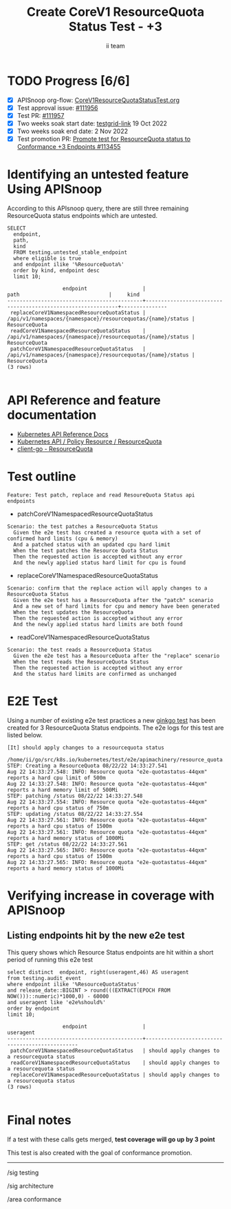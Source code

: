 # -*- ii: apisnoop; -*-
#+TITLE: Create CoreV1 ResourceQuota Status Test - +3
#+AUTHOR: ii team
#+TODO: TODO(t) NEXT(n) IN-PROGRESS(i) BLOCKED(b) | DONE(d)
#+OPTIONS: toc:nil tags:nil todo:nil
#+EXPORT_SELECT_TAGS: export
#+PROPERTY: header-args:sql-mode :product postgres


* TODO Progress [6/6]                                                   :export:
- [X] APISnoop org-flow: [[https://github.com/apisnoop/ticket-writing/blob/master/CoreV1ResourceQuotaStatusTest.org][CoreV1ResourceQuotaStatusTest.org]]
- [X] Test approval issue: [[https://issues.k8s.io/111956][#111956]]
- [X] Test PR: [[https://pr.k8s.io/111957][#111957]]
- [X] Two weeks soak start date: [[https://testgrid.k8s.io/sig-release-master-blocking#gce-cos-master-default&width=5&graph-metrics=test-duration-minutes&include-filter-by-regex=should.apply.changes.to.a.resourcequota.status][testgrid-link]] 19 Oct 2022
- [X] Two weeks soak end date: 2 Nov 2022
- [X] Test promotion PR: [[https://pr.k8s.io/113455][Promote test for ResourceQuota status to Conformance +3 Endpoints #113455]]

* Identifying an untested feature Using APISnoop                     :export:

According to this APIsnoop query, there are still three remaining ResourceQuota status endpoints which are untested.

  #+NAME: untested_stable_core_endpoints
  #+begin_src sql-mode :eval never-export :exports both :session none
    SELECT
      endpoint,
      path,
      kind
      FROM testing.untested_stable_endpoint
      where eligible is true
      and endpoint ilike '%ResourceQuota%'
      order by kind, endpoint desc
      limit 10;
  #+end_src

  #+RESULTS: untested_stable_core_endpoints
  #+begin_SRC example
                    endpoint                  |                            path                             |     kind
  --------------------------------------------+-------------------------------------------------------------+---------------
   replaceCoreV1NamespacedResourceQuotaStatus | /api/v1/namespaces/{namespace}/resourcequotas/{name}/status | ResourceQuota
   readCoreV1NamespacedResourceQuotaStatus    | /api/v1/namespaces/{namespace}/resourcequotas/{name}/status | ResourceQuota
   patchCoreV1NamespacedResourceQuotaStatus   | /api/v1/namespaces/{namespace}/resourcequotas/{name}/status | ResourceQuota
  (3 rows)

  #+end_SRC

* API Reference and feature documentation                            :export:

- [[https://kubernetes.io/docs/reference/kubernetes-api/][Kubernetes API Reference Docs]]
- [[https://kubernetes.io/docs/reference/kubernetes-api/policy-resources/resource-quota-v1/][Kubernetes API / Policy Resource / ResourceQuota]]
- [[https://github.com/kubernetes/client-go/blob/master/kubernetes/typed/core/v1/resourcequota.go][client-go - ResourceQuota]]

* Test outline :export:

#+begin_src
Feature: Test patch, replace and read ResoureQuota Status api endpoints
#+end_src

- patchCoreV1NamespacedResourceQuotaStatus

#+begin_src
Scenario: the test patches a ResourceQuota Status
  Given the e2e test has created a resource quota with a set of confirmed hard limits (cpu & memory)
  And a patched status with an updated cpu hard limit
  When the test patches the Resource Quota Status
  Then the requested action is accepted without any error
  And the newly applied status hard limit for cpu is found
#+end_src

- replaceCoreV1NamespacedResourceQuotaStatus

#+begin_src
Scenario: confirm that the replace action will apply changes to a ResourceQuota Status
  Given the e2e test has a ResourceQuota after the "patch" scenario
  And a new set of hard limits for cpu and memory have been generated
  When the test updates the ResourceQuota
  Then the requested action is accepted without any error
  And the newly applied status hard limits are both found
#+end_src

- readCoreV1NamespacedResourceQuotaStatus

#+begin_src
Scenario: the test reads a ResourceQuota Status
  Given the e2e test has a ResourceQuota after the "replace" scenario
  When the test reads the ResourceQuota Status
  Then the requested action is accepted without any error
  And the status hard limits are confirmed as unchanged
#+end_src

* E2E Test :export:

Using a number of existing e2e test practices a new [[https://github.com/ii/kubernetes/blob/create-resourcequota-status-test/test/e2e/apimachinery/resource_quota.go#L990-L1075][ginkgo test]] has been created for 3 ResourceQuota Status endpoints.
The e2e logs for this test are listed below.

#+begin_src
[It] should apply changes to a resourcequota status
  /home/ii/go/src/k8s.io/kubernetes/test/e2e/apimachinery/resource_quota.go:990
STEP: Creating a ResourceQuota 08/22/22 14:33:27.541
Aug 22 14:33:27.548: INFO: Resource quota "e2e-quotastatus-44qxm" reports a hard cpu limit of 500m
Aug 22 14:33:27.548: INFO: Resource quota "e2e-quotastatus-44qxm" reports a hard memory limit of 500Mi
STEP: patching /status 08/22/22 14:33:27.548
Aug 22 14:33:27.554: INFO: Resource quota "e2e-quotastatus-44qxm" reports a hard cpu status of 750m
STEP: updating /status 08/22/22 14:33:27.554
Aug 22 14:33:27.561: INFO: Resource quota "e2e-quotastatus-44qxm" reports a hard cpu status of 1500m
Aug 22 14:33:27.561: INFO: Resource quota "e2e-quotastatus-44qxm" reports a hard memory status of 1000Mi
STEP: get /status 08/22/22 14:33:27.561
Aug 22 14:33:27.565: INFO: Resource quota "e2e-quotastatus-44qxm" reports a hard cpu status of 1500m
Aug 22 14:33:27.565: INFO: Resource quota "e2e-quotastatus-44qxm" reports a hard memory status of 1000Mi
#+end_src

* Verifying increase in coverage with APISnoop                       :export:
** Listing endpoints hit by the new e2e test

This query shows which Resource Status endpoints are hit within a short period of running this e2e test

#+begin_src sql-mode :eval never-export :exports both :session none
select distinct  endpoint, right(useragent,46) AS useragent
from testing.audit_event
where endpoint ilike '%ResourceQuotaStatus'
and release_date::BIGINT > round(((EXTRACT(EPOCH FROM NOW()))::numeric)*1000,0) - 60000
and useragent like 'e2e%should%'
order by endpoint
limit 10;
#+end_src

#+RESULTS:
#+begin_SRC example
                  endpoint                  |                   useragent
--------------------------------------------+------------------------------------------------
 patchCoreV1NamespacedResourceQuotaStatus   | should apply changes to a resourcequota status
 readCoreV1NamespacedResourceQuotaStatus    | should apply changes to a resourcequota status
 replaceCoreV1NamespacedResourceQuotaStatus | should apply changes to a resourcequota status
(3 rows)

#+end_SRC

* Final notes                                                        :export:

If a test with these calls gets merged, *test coverage will go up by 3 point*

This test is also created with the goal of conformance promotion.

-----  
/sig testing

/sig architecture  

/area conformance  
